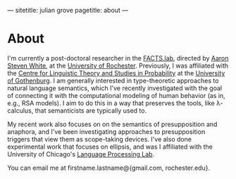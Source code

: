---
sitetitle: julian grove
pagetitle: about
---

* About
  I'm currently a post-doctoral researcher in the [[http://factslab.io/][FACTS.lab]], directed by [[http://aaronstevenwhite.io/][Aaron
  Steven White]], at the [[https://www.rochester.edu/][University of Rochester]]. Previously, I was affiliated
  with the [[https://gu-clasp.github.io/][Centre for Linguistic Theory and Studies in Probability]] at the
  [[https://www.gu.se/en][University of Gothenburg]]. I am generally interested in type-theoretic
  approaches to natural language semantics, which I've recently investigated
  with the goal of connecting it with the computational modeling of human
  behavior (as in, e.g., RSA models). I aim to do this in a way that preserves
  the tools, like λ-calculus, that semanticists are typically used to.

  My recent work also focuses on on the semantics of presupposition and
  anaphora, and I've been investigating approaches to presupposition triggers
  that view them as scope-taking devices. I've also done experimental work that
  focuses on ellipsis, and was I affiliated with the University of Chicago's
  [[http://lucian.uchicago.edu/blogs/lpl/][Language Processing Lab]].

  You can email me at firstname.lastname@{gmail.com, rochester.edu}.
